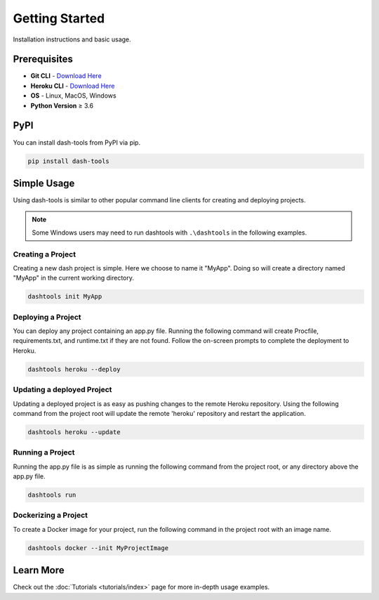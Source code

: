 =======
Getting Started
=======

Installation instructions and basic usage.

Prerequisites
----------------------------

- **Git CLI** - `Download Here <https://git-scm.com/downloads>`_
- **Heroku CLI** - `Download Here <https://devcenter.heroku.com/articles/heroku-cli#install-the-heroku-cli>`_
- **OS** - Linux, MacOS, Windows
- **Python Version** ≥ 3.6


PyPI
-------

You can install dash-tools from PyPI via pip.

.. code-block:: bash

    pip install dash-tools


Simple Usage
----------
Using dash-tools is similar to other popular command line clients for creating and deploying projects.

.. note::
    Some Windows users may need to run dashtools with ``.\dashtools`` in the following examples.


Creating a Project
**********************

Creating a new dash project is simple. Here we choose to name it "MyApp". Doing so will create a directory named "MyApp" in the current working directory.

.. code-block:: bash

    dashtools init MyApp


Deploying a Project
**********************

You can deploy any project containing an app.py file. Running the following command will create Procfile, requirements.txt, and runtime.txt if they are not found. Follow the on-screen prompts to complete the deployment to Heroku.

.. code-block:: bash
    
    dashtools heroku --deploy


Updating a deployed Project
************************************

Updating a deployed project is as easy as pushing changes to the remote Heroku repository. Using the following command from the project root will update the remote 'heroku' repository and restart the application.

.. code-block:: bash
    
    dashtools heroku --update


Running a Project
**********************

Running the app.py file is as simple as running the following command from the project root, or any directory above the app.py file.

.. code-block:: bash
    
    dashtools run


Dockerizing a Project
**********************

To create a Docker image for your project, run the following command in the project root with an image name.

.. code-block:: bash
    
    dashtools docker --init MyProjectImage


Learn More
----------

Check out the :doc:`Tutorials <tutorials/index>` page for more in-depth usage examples.